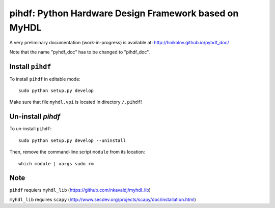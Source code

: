 pihdf: Python Hardware Design Framework based on MyHDL
======================================================

A very preliminary documentation (work-in-progress) is available at: http://hnikolov.github.io/pyhdf_doc/

Note that the name "pyhdf_doc" has to be changed to "pihdf_doc".

Install ``pihdf`` 
-----------------

To install ``pihdf`` in editable mode: ::

    sudo python setup.py develop

Make sure that file ``myhdl.vpi`` is located in directory ``/.pihdf``!


Un-install `pihdf`
------------------------

To un-install ``pihdf``: ::

    sudo python setup.py develop --uninstall

Then, remove the command-line script ``module`` from its location: ::

    which module | xargs sudo rm

Note
----

``pihdf`` requiers ``myhdl_lib`` (https://github.com/nkavaldj/myhdl_lib) 

``myhdl_lib`` requires ``scapy`` (http://www.secdev.org/projects/scapy/doc/installation.html)


